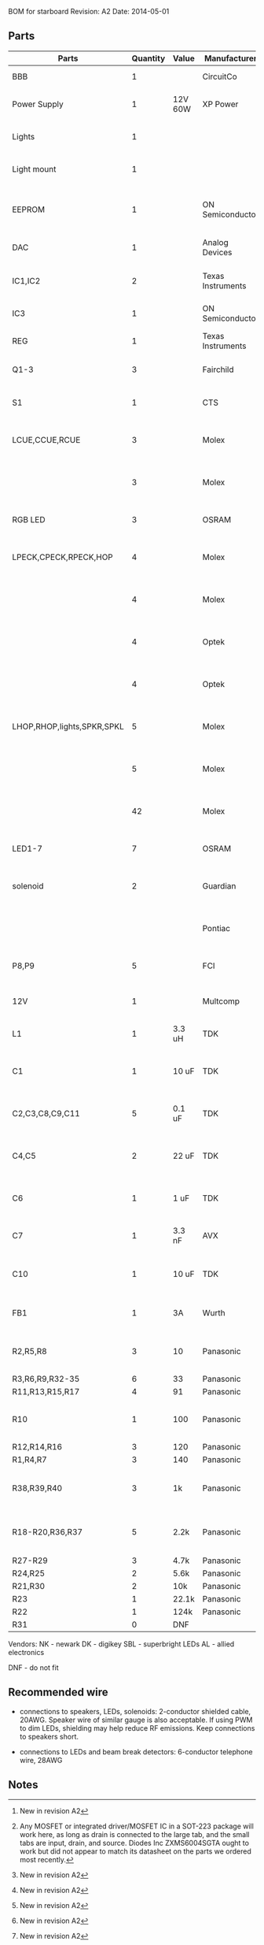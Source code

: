 BOM for starboard
Revision: A2
Date: 2014-05-01

** Parts

| Parts                      | Quantity | Value   | Manufacturer      | Manuf. Code         | Vendor | Order code       | Price | Description                                       |
|----------------------------+----------+---------+-------------------+---------------------+--------+------------------+-------+---------------------------------------------------|
| BBB                        |        1 |         | CircuitCo         |                     | NK     | BB-BBLK-000      | 45.00 | Beaglebone Black                                  |
| Power Supply               |        1 | 12V 60W | XP Power          | AFM60US12           | DK     | 1470-1016-ND     | 34.00 | PWR SUPPLY EXT 12V 5A 60W                         |
| Lights                     |        1 |         |                   |                     | SBL    | NFLS-NW300X3-WHT | 27.00 | High Power LED Flexible Light Strip (100 cm)      |
| Light mount                |        1 |         |                   |                     | SBL    | B5391            | 11.95 | Klus B5391 - ECO series Corner Mount              |
|                            |          |         |                   |                     |        |                  |       |                                                   |
| EEPROM                     |        1 |         | ON Semiconductor  | CAT24C256WI-G       | NK     | 06R0552          | 0.664 | IC, EEPROM, 256KBIT, SERIAL 400KHZ SOIC-8         |
| DAC                        |        1 |         | Analog Devices    | SSM2518CPZ          |        |                  |  5.10 | IC AMP AUD PWR 2C STER D 20LFCSP [2]              |
| IC1,IC2                    |        2 |         | Texas Instruments | 74LVC04APW          | DK     | 296-1219-1-ND    |  0.29 | IC, HEX INVERTER, TSSOP-14                        |
| IC3                        |        1 |         | ON Semiconductor  | MC74VHC1G86         | NK     | 71J5695          |  0.27 | IC, SINGLE XOR GATE, 2I/P, SOT-23-5               |
| REG                        |        1 |         | Texas Instruments | TPS54327DDAR        | DK     | 296-28061-1-ND   |  2.21 | 3A DCDC converter                                 |
| Q1-3                       |        3 |         | Fairchild         | FDT439N             | NK     | 38C7188          |  0.64 | MOSFET N-CH 30V 6.3A SOT223 [1][2]                |
| S1                         |        1 |         | CTS               | CT2192LPST-ND       | DK     | CT2192LPST-ND    |  0.59 | SWITCH TAPE SEAL 2 POS SMD 50V                    |
| LCUE,CCUE,RCUE             |        3 |         | Molex             | 22-23-2041          | DK     | WM4202-ND        |  0.26 | WIRE-BOARD CONNECTOR HEADER 4POS, 2.54MM          |
|                            |        3 |         | Molex             | 22-01-2045          | DK     | WM2614-ND        |  0.28 | CONNECTOR, HOUSING, RECEPTACLE, 4POS, 2.54MM      |
| RGB LED                    |        3 |         | OSRAM             | LRTBGFTM-ST7        | DK     | 475-2900-1-ND    |  0.50 | LED RGB RECT DIFFUSED 6PLCC                       |
| LPECK,CPECK,RPECK,HOP      |        4 |         | Molex             | 22-23-2051          | DK     | WM4203-ND        |  0.31 | WIRE-BOARD CONNECTOR HEADER 5POS, 2.54MM          |
|                            |        4 |         | Molex             |                     | DK     | WM2615-ND        |  0.29 | CONNECTOR, HOUSING, RECEPTACLE, 5POS, 2.54MM      |
|                            |        4 |         | Optek             | OPL820-OC           | DK     | 365-1869-ND      |  2.93 | SENSOR PHOTOLOGIC HERMETIC TO-18                  |
|                            |        4 |         | Optek             | OP133               | DK     | 365-1042-ND      |  2.45 | LED IR 5MW 935NM HERMETIC TO-46                   |
| LHOP,RHOP,lights,SPKR,SPKL |        5 |         | Molex             |                     | DK     | WM4200-ND        |  0.14 | WIRE-BOARD CONNECTOR HEADER 2POS, 2.54MM          |
|                            |        5 |         | Molex             |                     | DK     | WM2613-ND        |  0.20 | CONNECTOR, HOUSING, RECEPTACLE, 2POS, 2.54MM      |
|                            |       42 |         | Molex             | 08-50-0113          | DK     | WM1114CT-ND      |  0.03 | CONTACT, FEMALE, 30-22AWG, CRIMP, FULL REEL       |
| LED1-7                     |        7 |         | OSRAM             | LB Q39G-L2N2-35-1   | DK     | 475-2816-1-ND    |  0.93 | LED CHIPLED BLUE 470NM 0603 SMD                   |
| solenoid                   |        2 |         | Guardian          | 11HD-I-12D          | AL     |                  | 17.00 | Solenoid, 1" stroke, int 12VDC, 20W, 7 oz@3/4"    |
|                            |          |         | Pontiac           | L-90PL012D-C        | DK     |                  | 27.00 | Solenoid, 1.25" stroke, cont 12VDC, 13W 8 oz@1"   |
| P8,P9                      |        5 |         | FCI               | 67997-210HLF        | DK     | 609-3236-ND      |  0.40 | CONN HEADER 10POS .100 STR 15AU                   |
|                            |          |         |                   |                     |        |                  |       |                                                   |
| 12V                        |        1 |         | Multcomp          | SPC21365            | NK     | 11M0560          |  1.13 | CONNECTOR, DC POWER, JACK, 5A                     |
| L1                         |        1 | 3.3 uH  | TDK               | SPM6530T-3R3M       | NK     | 90R0849          |  0.78 | POWER LINE IND, 3.3UH,6.8A,20%                    |
| C1                         |        1 | 10 uF   | TDK               | C3225X5R1E106M250AA | NK     | 90R7825          |  0.33 | CAPACITOR CERAMIC, 10UF, 25V, X5R, 20%, 1210      |
| C2,C3,C8,C9,C11            |        5 | 0.1 uF  | TDK               | C1608X7R1H104K080AA | NK     | 90R7708          | 0.028 | CAPACITOR CERAMIC, 0.1UF, 50V, X7R, 10%, 0603     |
| C4,C5                      |        2 | 22 uF   | TDK               | C3216X5R0J226M160AA | NK     | 90R7775          |  0.22 | CAPACITOR CERAMIC, 22UF, 6.3V, X5R, 20%, 1206     |
| C6                         |        1 | 1 uF    | TDK               | C1608X7R1C105K080AC | NK     | 90R7686          | 0.046 | CAPACITOR CERAMIC, 1UF, 16V, X7R, 10%, 0603       |
| C7                         |        1 | 3.3 nF  | AVX               | 06035C332KAT2A      | NK     | 88W4178          |  0.04 | CAP MLCC, 3300pF, 50V, X7R, 10%, 0603             |
| C10                        |        1 | 10 uF   | TDK               | C1608X5R0J106M080AB | NK     | 90R7666          |  0.15 | CAPACITOR CERAMIC, 10UF, 6.3V, X5R, 20%, 0603 [2] |
| FB1                        |        1 | 3A      | Wurth             | 742792121           | NK     | 08P2394          | 0.233 | WE-CBF SMD EMI SUPP FERRITE BEAD [2]              |
| R2,R5,R8                   |        3 | 10      | Panasonic         | ERJ-3EKF10R0V       | NK     | 64R5306          |  .015 | 0603 RESISTOR, THICK FILM, 10OHM, 100mW, 1%       |
| R3,R6,R9,R32-35            |        6 | 33      | Panasonic         | ERJ-3EKF33R0V       | NK     | 90W3178          |  .015 |                                                   |
| R11,R13,R15,R17            |        4 | 91      | Panasonic         | ERJ-3EKF91R0V       | NK     | 90W3231          |  .015 |                                                   |
| R10                        |        1 | 100     | Panasonic         | ERJ-6ENF1000V       | NK     | 64R5368          |  .022 | 0805 RESISTOR, THICK FILM, 100 OHM, 125mW, 1%     |
| R12,R14,R16                |        3 | 120     | Panasonic         | ERJ-3EKF1200V       | NK     | 64R5313          |  .015 |                                                   |
| R1,R4,R7                   |        3 | 140     | Panasonic         | ERJ-3EKF1400V       | NK     | 53W4528          |  .015 |                                                   |
| R38,R39,R40                |        3 | 1k      | Panasonic         | ERJ-3EKF1001V       | NK     | 64R5308          |  .015 | 0603 RESISTOR, THICK FILM, 1KOHM, 100mW, 1% [2]   |
| R18-R20,R36,R37            |        5 | 2.2k    | Panasonic         | ERJ-3EKF2201V       | NK     | 64R5329          |  .015 | 0603 RESISTOR, THICK FILM, 2.2KOHM, 100mW, 1% [2] |
| R27-R29                    |        3 | 4.7k    | Panasonic         | ERJ-3EKF4701V       | NK     | 64R5349          |  .015 |                                                   |
| R24,R25                    |        2 | 5.6k    | Panasonic         | ERJ-3EKF5601V       | NK     | 64R5354          |  .015 |                                                   |
| R21,R30                    |        2 | 10k     | Panasonic         | ERJ-3EKF1002V       | NK     | 64R5309          |  .015 |                                                   |
| R23                        |        1 | 22.1k   | Panasonic         | ERJ-3EKF2212V       | NK     | 65T8381          |  .015 |                                                   |
| R22                        |        1 | 124k    | Panasonic         | ERJ-3EKF1243V       | NK     | 65T8327          |  .015 |                                                   |
| R31                        |        0 | DNF     |                   |                     |        |                  |       |                                                   |

Vendors:
NK - newark
DK - digikey
SBL - superbright LEDs
AL - allied electronics

DNF - do not fit

** Recommended wire

- connections to speakers, LEDs, solenoids: 2-conductor shielded cable, 20AWG.
  Speaker wire of similar gauge is also acceptable. If using PWM to dim LEDs,
  shielding may help reduce RF emissions. Keep connections to speakers short.

- connections to LEDs and beam break detectors: 6-conductor telephone wire, 28AWG

** Notes

[1] Any MOSFET or integrated driver/MOSFET IC in a SOT-223 package will work
here, as long as drain is connected to the large tab, and the small tabs are
input, drain, and source. Diodes Inc ZXMS6004SGTA ought to work but did not
appear to match its datasheet on the parts we ordered most recently.

[2] New in revision A2
